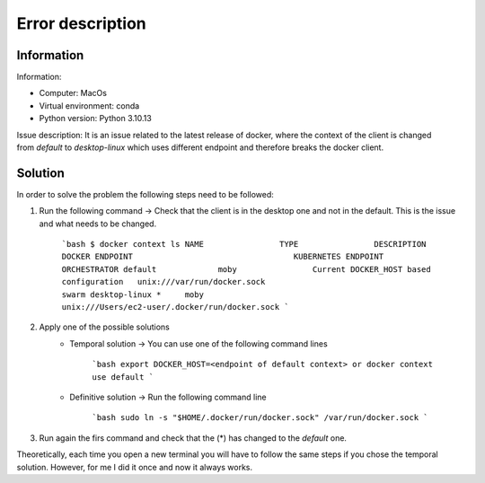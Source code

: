 Error description
====

Information
____
Information:

- Computer: MacOs
- Virtual environment: conda
- Python version: Python 3.10.13

Issue description:
It is an issue related to the latest release of docker, where the context of the client is changed from `default` to `desktop-linux` which uses different endpoint and therefore breaks the docker client.


Solution
____

In order to solve the problem the following steps need to be followed:

1. Run the following command → Check that the client is in the desktop one and not in the default. This is the issue and what needs to be changed.

    ```bash
    $ docker context ls
    NAME                TYPE                DESCRIPTION                               DOCKER ENDPOINT                                  KUBERNETES ENDPOINT   ORCHESTRATOR
    default             moby                Current DOCKER_HOST based configuration   unix:///var/run/docker.sock                                            swarm
    desktop-linux *     moby                                                          unix:///Users/ec2-user/.docker/run/docker.sock
    ```

2. Apply one of the possible solutions
    - Temporal solution → You can use one of the following command lines

        ```bash
        export DOCKER_HOST=<endpoint of default context>
        or
        docker context use default
        ```

    - Definitive solution → Run the following command line

        ```bash
        sudo ln -s "$HOME/.docker/run/docker.sock" /var/run/docker.sock
        ```

3. Run again the firs command and check that the (*) has changed to the `default` one.

Theoretically, each time you open a new terminal you will have to follow the same steps if you chose the temporal solution. However, for me I did it once and now it always works.
